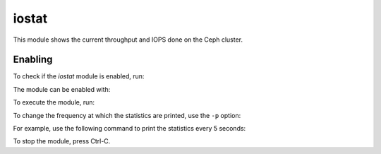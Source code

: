 .. _mgr-iostat-overview:

iostat
======

This module shows the current throughput and IOPS done on the Ceph cluster.

Enabling
--------

To check if the *iostat* module is enabled, run:

.. prompt:: bash #

   ceph mgr module ls

The module can be enabled with:

.. prompt:: bash #

   ceph mgr module enable iostat

To execute the module, run:

.. prompt:: bash #

   ceph iostat

To change the frequency at which the statistics are printed, use the ``-p``
option:

.. prompt:: bash #

   ceph iostat -p <period in seconds>

For example, use the following command to print the statistics every 5 seconds:

.. prompt:: bash #

   ceph iostat -p 5

To stop the module, press Ctrl-C.
